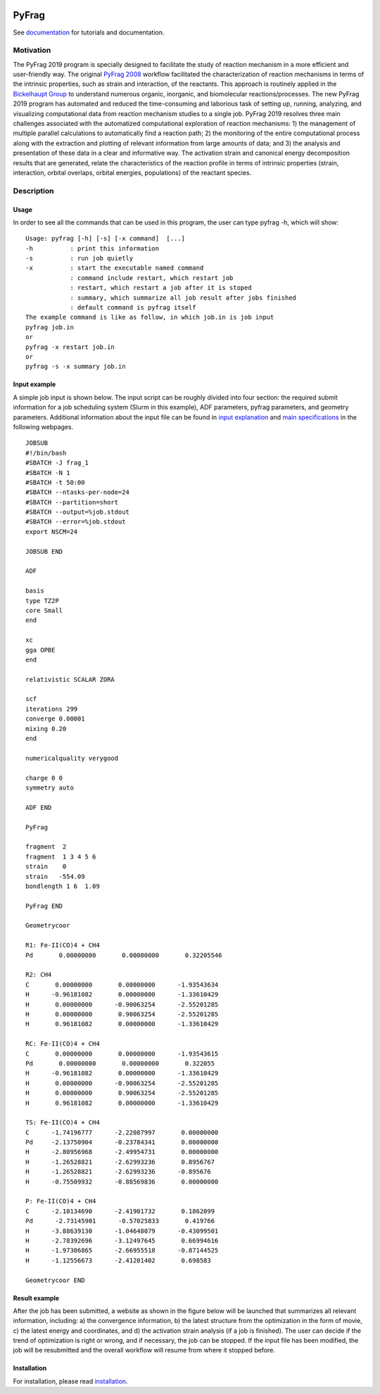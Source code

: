 
.. image:: https://travis-ci.org/sunxb05/PyFrag.svg?branch=master
   :target: https://travis-ci.org/sunxb05/PyFrag
.. image:: pyfrag_logo.png
   :align: center


PyFrag
#######
See documentation_ for tutorials and documentation.

Motivation
==========
The PyFrag 2019 program is specially designed to facilitate the study of reaction mechanism in a more efficient and user-friendly way. The original `PyFrag 2008`_ workflow facilitated the characterization of reaction mechanisms in terms of the intrinsic properties, such as strain and interaction, of the reactants. This approach is routinely applied in the `Bickelhaupt Group`_ to understand numerous organic, inorganic, and biomolecular reactions/processes. The new PyFrag 2019  program has automated and reduced the time-consuming and laborious task of setting up, running, analyzing, and visualizing computational data from reaction mechanism studies to a single job. PyFrag 2019 resolves three main challenges associated with the automatized computational exploration of reaction mechanisms: 1) the management of multiple parallel calculations to automatically find a reaction path; 2) the monitoring of the entire computational process along with the extraction and plotting of relevant information from large amounts of data; and 3) the analysis and presentation of these data in a clear and informative way. The activation strain and canonical energy decomposition results that are generated, relate the characteristics of the reaction profile in terms of intrinsic properties (strain, interaction, orbital overlaps, orbital energies, populations) of the reactant species.


Description
===========

Usage
------------

In order to see all the commands that can be used in this program, the user can type pyfrag -h, which will show: ::

   Usage: pyfrag [-h] [-s] [-x command]  [...]
   -h          : print this information
   -s          : run job quietly
   -x          : start the executable named command
               : command include restart, which restart job
               : restart, which restart a job after it is stoped
               : summary, which summarize all job result after jobs finished
               : default command is pyfrag itself
   The example command is like as follow, in which job.in is job input
   pyfrag job.in
   or
   pyfrag -x restart job.in
   or
   pyfrag -s -x summary job.in


Input example
-------------

A simple job input is shown below. The input script can be roughly divided into four section: the required submit information for a job scheduling system (Slurm in this example), ADF parameters, pyfrag parameters, and geometry parameters. Additional information about the input file can be found in `input explanation`_ and `main specifications`_ in the following webpages. ::

   JOBSUB
   #!/bin/bash
   #SBATCH -J frag_1
   #SBATCH -N 1
   #SBATCH -t 50:00
   #SBATCH --ntasks-per-node=24
   #SBATCH --partition=short
   #SBATCH --output=%job.stdout
   #SBATCH --error=%job.stdout
   export NSCM=24

   JOBSUB END

   ADF

   basis
   type TZ2P
   core Small
   end

   xc
   gga OPBE
   end

   relativistic SCALAR ZORA

   scf
   iterations 299
   converge 0.00001
   mixing 0.20
   end

   numericalquality verygood

   charge 0 0
   symmetry auto

   ADF END

   PyFrag

   fragment  2
   fragment  1 3 4 5 6
   strain    0
   strain   -554.09
   bondlength 1 6  1.09

   PyFrag END

   Geometrycoor

   R1: Fe-II(CO)4 + CH4
   Pd       0.00000000       0.00000000       0.32205546

   R2: CH4
   C       0.00000000       0.00000000      -1.93543634
   H      -0.96181082       0.00000000      -1.33610429
   H       0.00000000      -0.90063254      -2.55201285
   H       0.00000000       0.90063254      -2.55201285
   H       0.96181082       0.00000000      -1.33610429

   RC: Fe-II(CO)4 + CH4
   C       0.00000000       0.00000000      -1.93543615
   Pd       0.00000000       0.00000000       0.322055
   H      -0.96181082       0.00000000      -1.33610429
   H       0.00000000      -0.90063254      -2.55201285
   H       0.00000000       0.90063254      -2.55201285
   H       0.96181082       0.00000000      -1.33610429

   TS: Fe-II(CO)4 + CH4
   C      -1.74196777      -2.22087997       0.00000000
   Pd     -2.13750904      -0.23784341       0.00000000
   H      -2.80956968      -2.49954731       0.00000000
   H      -1.26528821      -2.62993236       0.8956767
   H      -1.26528821      -2.62993236      -0.895676
   H      -0.75509932      -0.88569836       0.00000000

   P: Fe-II(CO)4 + CH4
   C      -2.10134690      -2.41901732       0.1862099
   Pd      -2.73145901      -0.57025833       0.419766
   H      -3.88639130      -1.04648079      -0.43099501
   H      -2.78392696      -3.12497645       0.66994616
   H      -1.97386865      -2.66955518      -0.87144525
   H      -1.12556673      -2.41201402       0.698583

   Geometrycoor END



Result example
--------------
After the job has been submitted, a website as shown in the figure below will be launched that summarizes all relevant information, including: a) the convergence information, b) the latest structure from the optimization in the form of movie, c) the latest energy and coordinates, and d) the activation strain analysis (if a job is finished). The user can decide if the trend of optimization is right or wrong, and if necessary, the job can be stopped. If the input file has been modified, the job will be resubmitted and the overall workflow will resume from where it stopped before.

.. image:: jobresult.png
   :alt: result


Installation
------------
For installation, please read installation_.



.. _input explanation: https://pyfragdocument.readthedocs.io/en/latest/interactive_tutorial.html
.. _main specifications: https://pyfragdocument.readthedocs.io/en/latest/pyfragparameter.html
.. _documentation: https://pyfragdocument.readthedocs.io/en/latest/includeme.html
.. _PyFrag 2008:  http://www.few.vu.nl/~xsn800/Home.html
.. _Bickelhaupt Group: http://www.few.vu.nl/~bickel/
.. _examples: https://github.com/sunxb05/PyFrag/tree/master/example
.. _notebook: https://github.com/sunxb05/PyFrag/tree/master/jupyterNotebooks/
.. _installation: https://pyfragdocument.readthedocs.io/en/latest/install.html
